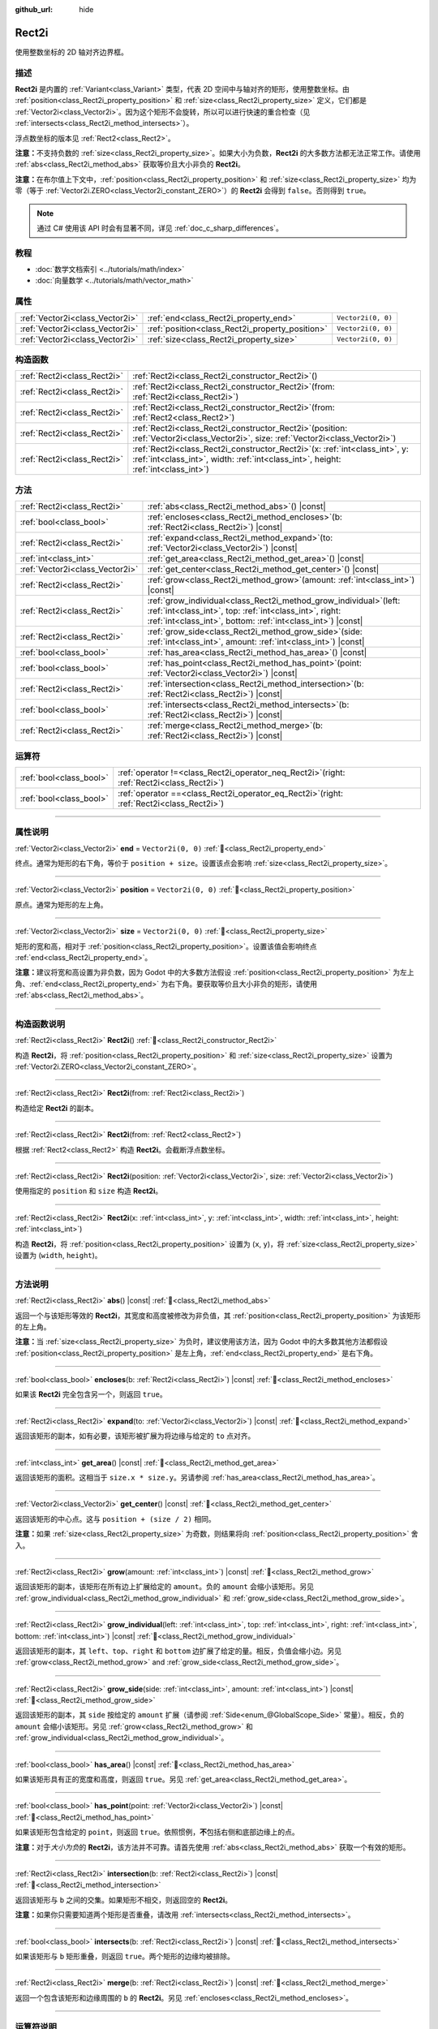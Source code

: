 :github_url: hide

.. DO NOT EDIT THIS FILE!!!
.. Generated automatically from Godot engine sources.
.. Generator: https://github.com/godotengine/godot/tree/4.3/doc/tools/make_rst.py.
.. XML source: https://github.com/godotengine/godot/tree/4.3/doc/classes/Rect2i.xml.

.. _class_Rect2i:

Rect2i
======

使用整数坐标的 2D 轴对齐边界框。

.. rst-class:: classref-introduction-group

描述
----

**Rect2i** 是内置的 :ref:`Variant<class_Variant>` 类型，代表 2D 空间中与轴对齐的矩形，使用整数坐标。由 :ref:`position<class_Rect2i_property_position>` 和 :ref:`size<class_Rect2i_property_size>` 定义，它们都是 :ref:`Vector2i<class_Vector2i>`\ 。因为这个矩形不会旋转，所以可以进行快速的重合检查（见 :ref:`intersects<class_Rect2i_method_intersects>`\ ）。

浮点数坐标的版本见 :ref:`Rect2<class_Rect2>`\ 。

\ **注意：**\ 不支持负数的 :ref:`size<class_Rect2i_property_size>`\ 。如果大小为负数，\ **Rect2i** 的大多数方法都无法正常工作。请使用 :ref:`abs<class_Rect2i_method_abs>` 获取等价且大小非负的 **Rect2i**\ 。

\ **注意：**\ 在布尔值上下文中，\ :ref:`position<class_Rect2i_property_position>` 和 :ref:`size<class_Rect2i_property_size>` 均为零（等于 :ref:`Vector2i.ZERO<class_Vector2i_constant_ZERO>`\ ）的 **Rect2i** 会得到 ``false``\ 。否则得到 ``true``\ 。

.. note::

	通过 C# 使用该 API 时会有显著不同，详见 :ref:`doc_c_sharp_differences`\ 。

.. rst-class:: classref-introduction-group

教程
----

- :doc:`数学文档索引 <../tutorials/math/index>`

- :doc:`向量数学 <../tutorials/math/vector_math>`

.. rst-class:: classref-reftable-group

属性
----

.. table::
   :widths: auto

   +---------------------------------+-------------------------------------------------+--------------------+
   | :ref:`Vector2i<class_Vector2i>` | :ref:`end<class_Rect2i_property_end>`           | ``Vector2i(0, 0)`` |
   +---------------------------------+-------------------------------------------------+--------------------+
   | :ref:`Vector2i<class_Vector2i>` | :ref:`position<class_Rect2i_property_position>` | ``Vector2i(0, 0)`` |
   +---------------------------------+-------------------------------------------------+--------------------+
   | :ref:`Vector2i<class_Vector2i>` | :ref:`size<class_Rect2i_property_size>`         | ``Vector2i(0, 0)`` |
   +---------------------------------+-------------------------------------------------+--------------------+

.. rst-class:: classref-reftable-group

构造函数
--------

.. table::
   :widths: auto

   +-----------------------------+---------------------------------------------------------------------------------------------------------------------------------------------------------------------------+
   | :ref:`Rect2i<class_Rect2i>` | :ref:`Rect2i<class_Rect2i_constructor_Rect2i>`\ (\ )                                                                                                                      |
   +-----------------------------+---------------------------------------------------------------------------------------------------------------------------------------------------------------------------+
   | :ref:`Rect2i<class_Rect2i>` | :ref:`Rect2i<class_Rect2i_constructor_Rect2i>`\ (\ from\: :ref:`Rect2i<class_Rect2i>`\ )                                                                                  |
   +-----------------------------+---------------------------------------------------------------------------------------------------------------------------------------------------------------------------+
   | :ref:`Rect2i<class_Rect2i>` | :ref:`Rect2i<class_Rect2i_constructor_Rect2i>`\ (\ from\: :ref:`Rect2<class_Rect2>`\ )                                                                                    |
   +-----------------------------+---------------------------------------------------------------------------------------------------------------------------------------------------------------------------+
   | :ref:`Rect2i<class_Rect2i>` | :ref:`Rect2i<class_Rect2i_constructor_Rect2i>`\ (\ position\: :ref:`Vector2i<class_Vector2i>`, size\: :ref:`Vector2i<class_Vector2i>`\ )                                  |
   +-----------------------------+---------------------------------------------------------------------------------------------------------------------------------------------------------------------------+
   | :ref:`Rect2i<class_Rect2i>` | :ref:`Rect2i<class_Rect2i_constructor_Rect2i>`\ (\ x\: :ref:`int<class_int>`, y\: :ref:`int<class_int>`, width\: :ref:`int<class_int>`, height\: :ref:`int<class_int>`\ ) |
   +-----------------------------+---------------------------------------------------------------------------------------------------------------------------------------------------------------------------+

.. rst-class:: classref-reftable-group

方法
----

.. table::
   :widths: auto

   +---------------------------------+-----------------------------------------------------------------------------------------------------------------------------------------------------------------------------------------------------+
   | :ref:`Rect2i<class_Rect2i>`     | :ref:`abs<class_Rect2i_method_abs>`\ (\ ) |const|                                                                                                                                                   |
   +---------------------------------+-----------------------------------------------------------------------------------------------------------------------------------------------------------------------------------------------------+
   | :ref:`bool<class_bool>`         | :ref:`encloses<class_Rect2i_method_encloses>`\ (\ b\: :ref:`Rect2i<class_Rect2i>`\ ) |const|                                                                                                        |
   +---------------------------------+-----------------------------------------------------------------------------------------------------------------------------------------------------------------------------------------------------+
   | :ref:`Rect2i<class_Rect2i>`     | :ref:`expand<class_Rect2i_method_expand>`\ (\ to\: :ref:`Vector2i<class_Vector2i>`\ ) |const|                                                                                                       |
   +---------------------------------+-----------------------------------------------------------------------------------------------------------------------------------------------------------------------------------------------------+
   | :ref:`int<class_int>`           | :ref:`get_area<class_Rect2i_method_get_area>`\ (\ ) |const|                                                                                                                                         |
   +---------------------------------+-----------------------------------------------------------------------------------------------------------------------------------------------------------------------------------------------------+
   | :ref:`Vector2i<class_Vector2i>` | :ref:`get_center<class_Rect2i_method_get_center>`\ (\ ) |const|                                                                                                                                     |
   +---------------------------------+-----------------------------------------------------------------------------------------------------------------------------------------------------------------------------------------------------+
   | :ref:`Rect2i<class_Rect2i>`     | :ref:`grow<class_Rect2i_method_grow>`\ (\ amount\: :ref:`int<class_int>`\ ) |const|                                                                                                                 |
   +---------------------------------+-----------------------------------------------------------------------------------------------------------------------------------------------------------------------------------------------------+
   | :ref:`Rect2i<class_Rect2i>`     | :ref:`grow_individual<class_Rect2i_method_grow_individual>`\ (\ left\: :ref:`int<class_int>`, top\: :ref:`int<class_int>`, right\: :ref:`int<class_int>`, bottom\: :ref:`int<class_int>`\ ) |const| |
   +---------------------------------+-----------------------------------------------------------------------------------------------------------------------------------------------------------------------------------------------------+
   | :ref:`Rect2i<class_Rect2i>`     | :ref:`grow_side<class_Rect2i_method_grow_side>`\ (\ side\: :ref:`int<class_int>`, amount\: :ref:`int<class_int>`\ ) |const|                                                                         |
   +---------------------------------+-----------------------------------------------------------------------------------------------------------------------------------------------------------------------------------------------------+
   | :ref:`bool<class_bool>`         | :ref:`has_area<class_Rect2i_method_has_area>`\ (\ ) |const|                                                                                                                                         |
   +---------------------------------+-----------------------------------------------------------------------------------------------------------------------------------------------------------------------------------------------------+
   | :ref:`bool<class_bool>`         | :ref:`has_point<class_Rect2i_method_has_point>`\ (\ point\: :ref:`Vector2i<class_Vector2i>`\ ) |const|                                                                                              |
   +---------------------------------+-----------------------------------------------------------------------------------------------------------------------------------------------------------------------------------------------------+
   | :ref:`Rect2i<class_Rect2i>`     | :ref:`intersection<class_Rect2i_method_intersection>`\ (\ b\: :ref:`Rect2i<class_Rect2i>`\ ) |const|                                                                                                |
   +---------------------------------+-----------------------------------------------------------------------------------------------------------------------------------------------------------------------------------------------------+
   | :ref:`bool<class_bool>`         | :ref:`intersects<class_Rect2i_method_intersects>`\ (\ b\: :ref:`Rect2i<class_Rect2i>`\ ) |const|                                                                                                    |
   +---------------------------------+-----------------------------------------------------------------------------------------------------------------------------------------------------------------------------------------------------+
   | :ref:`Rect2i<class_Rect2i>`     | :ref:`merge<class_Rect2i_method_merge>`\ (\ b\: :ref:`Rect2i<class_Rect2i>`\ ) |const|                                                                                                              |
   +---------------------------------+-----------------------------------------------------------------------------------------------------------------------------------------------------------------------------------------------------+

.. rst-class:: classref-reftable-group

运算符
------

.. table::
   :widths: auto

   +-------------------------+-------------------------------------------------------------------------------------------------+
   | :ref:`bool<class_bool>` | :ref:`operator !=<class_Rect2i_operator_neq_Rect2i>`\ (\ right\: :ref:`Rect2i<class_Rect2i>`\ ) |
   +-------------------------+-------------------------------------------------------------------------------------------------+
   | :ref:`bool<class_bool>` | :ref:`operator ==<class_Rect2i_operator_eq_Rect2i>`\ (\ right\: :ref:`Rect2i<class_Rect2i>`\ )  |
   +-------------------------+-------------------------------------------------------------------------------------------------+

.. rst-class:: classref-section-separator

----

.. rst-class:: classref-descriptions-group

属性说明
--------

.. _class_Rect2i_property_end:

.. rst-class:: classref-property

:ref:`Vector2i<class_Vector2i>` **end** = ``Vector2i(0, 0)`` :ref:`🔗<class_Rect2i_property_end>`

终点。通常为矩形的右下角，等价于 ``position + size``\ 。设置该点会影响 :ref:`size<class_Rect2i_property_size>`\ 。

.. rst-class:: classref-item-separator

----

.. _class_Rect2i_property_position:

.. rst-class:: classref-property

:ref:`Vector2i<class_Vector2i>` **position** = ``Vector2i(0, 0)`` :ref:`🔗<class_Rect2i_property_position>`

原点。通常为矩形的左上角。

.. rst-class:: classref-item-separator

----

.. _class_Rect2i_property_size:

.. rst-class:: classref-property

:ref:`Vector2i<class_Vector2i>` **size** = ``Vector2i(0, 0)`` :ref:`🔗<class_Rect2i_property_size>`

矩形的宽和高，相对于 :ref:`position<class_Rect2i_property_position>`\ 。设置该值会影响终点 :ref:`end<class_Rect2i_property_end>`\ 。

\ **注意：**\ 建议将宽和高设置为非负数，因为 Godot 中的大多数方法假设 :ref:`position<class_Rect2i_property_position>` 为左上角、\ :ref:`end<class_Rect2i_property_end>` 为右下角。要获取等价且大小非负的矩形，请使用 :ref:`abs<class_Rect2i_method_abs>`\ 。

.. rst-class:: classref-section-separator

----

.. rst-class:: classref-descriptions-group

构造函数说明
------------

.. _class_Rect2i_constructor_Rect2i:

.. rst-class:: classref-constructor

:ref:`Rect2i<class_Rect2i>` **Rect2i**\ (\ ) :ref:`🔗<class_Rect2i_constructor_Rect2i>`

构造 **Rect2i**\ ，将 :ref:`position<class_Rect2i_property_position>` 和 :ref:`size<class_Rect2i_property_size>` 设置为 :ref:`Vector2i.ZERO<class_Vector2i_constant_ZERO>`\ 。

.. rst-class:: classref-item-separator

----

.. rst-class:: classref-constructor

:ref:`Rect2i<class_Rect2i>` **Rect2i**\ (\ from\: :ref:`Rect2i<class_Rect2i>`\ )

构造给定 **Rect2i** 的副本。

.. rst-class:: classref-item-separator

----

.. rst-class:: classref-constructor

:ref:`Rect2i<class_Rect2i>` **Rect2i**\ (\ from\: :ref:`Rect2<class_Rect2>`\ )

根据 :ref:`Rect2<class_Rect2>` 构造 **Rect2i**\ 。会截断浮点数坐标。

.. rst-class:: classref-item-separator

----

.. rst-class:: classref-constructor

:ref:`Rect2i<class_Rect2i>` **Rect2i**\ (\ position\: :ref:`Vector2i<class_Vector2i>`, size\: :ref:`Vector2i<class_Vector2i>`\ )

使用指定的 ``position`` 和 ``size`` 构造 **Rect2i**\ 。

.. rst-class:: classref-item-separator

----

.. rst-class:: classref-constructor

:ref:`Rect2i<class_Rect2i>` **Rect2i**\ (\ x\: :ref:`int<class_int>`, y\: :ref:`int<class_int>`, width\: :ref:`int<class_int>`, height\: :ref:`int<class_int>`\ )

构造 **Rect2i**\ ，将 :ref:`position<class_Rect2i_property_position>` 设置为 (``x``, ``y``)，将 :ref:`size<class_Rect2i_property_size>` 设置为 (``width``, ``height``)。

.. rst-class:: classref-section-separator

----

.. rst-class:: classref-descriptions-group

方法说明
--------

.. _class_Rect2i_method_abs:

.. rst-class:: classref-method

:ref:`Rect2i<class_Rect2i>` **abs**\ (\ ) |const| :ref:`🔗<class_Rect2i_method_abs>`

返回一个与该矩形等效的 **Rect2i**\ ，其宽度和高度被修改为非负值，其 :ref:`position<class_Rect2i_property_position>` 为该矩形的左上角。


.. tabs::

 .. code-tab:: gdscript

    var rect = Rect2i(25, 25, -100, -50)
    var absolute = rect.abs() # 绝对值为 Rect2i(-75, -25, 100, 50)

 .. code-tab:: csharp

    var rect = new Rect2I(25, 25, -100, -50);
    var absolute = rect.Abs(); // 绝对值为 Rect2I(-75, -25, 100, 50)



\ **注意：**\ 当 :ref:`size<class_Rect2i_property_size>` 为负时，建议使用该方法，因为 Godot 中的大多数其他方法都假设 :ref:`position<class_Rect2i_property_position>` 是左上角，\ :ref:`end<class_Rect2i_property_end>` 是右下角。

.. rst-class:: classref-item-separator

----

.. _class_Rect2i_method_encloses:

.. rst-class:: classref-method

:ref:`bool<class_bool>` **encloses**\ (\ b\: :ref:`Rect2i<class_Rect2i>`\ ) |const| :ref:`🔗<class_Rect2i_method_encloses>`

如果该 **Rect2i** 完全包含另一个，则返回 ``true``\ 。

.. rst-class:: classref-item-separator

----

.. _class_Rect2i_method_expand:

.. rst-class:: classref-method

:ref:`Rect2i<class_Rect2i>` **expand**\ (\ to\: :ref:`Vector2i<class_Vector2i>`\ ) |const| :ref:`🔗<class_Rect2i_method_expand>`

返回该矩形的副本，如有必要，该矩形被扩展为将边缘与给定的 ``to`` 点对齐。


.. tabs::

 .. code-tab:: gdscript

    var rect = Rect2i(0, 0, 5, 2)
    
    rect = rect.expand(Vector2i(10, 0)) # rect 为 Rect2i(0, 0, 10, 2)
    rect = rect.expand(Vector2i(-5, 5)) # rect 为 Rect2i(-5, 0, 15, 5)

 .. code-tab:: csharp

    var rect = new Rect2I(0, 0, 5, 2);
    
    rect = rect.Expand(new Vector2I(10, 0)); // rect 为 Rect2I(0, 0, 10, 2)
    rect = rect.Expand(new Vector2I(-5, 5)); // rect 为 Rect2I(-5, 0, 15, 5)



.. rst-class:: classref-item-separator

----

.. _class_Rect2i_method_get_area:

.. rst-class:: classref-method

:ref:`int<class_int>` **get_area**\ (\ ) |const| :ref:`🔗<class_Rect2i_method_get_area>`

返回该矩形的面积。这相当于 ``size.x * size.y``\ 。另请参阅 :ref:`has_area<class_Rect2i_method_has_area>`\ 。

.. rst-class:: classref-item-separator

----

.. _class_Rect2i_method_get_center:

.. rst-class:: classref-method

:ref:`Vector2i<class_Vector2i>` **get_center**\ (\ ) |const| :ref:`🔗<class_Rect2i_method_get_center>`

返回该矩形的中心点。这与 ``position + (size / 2)`` 相同。

\ **注意：**\ 如果 :ref:`size<class_Rect2i_property_size>` 为奇数，则结果将向 :ref:`position<class_Rect2i_property_position>` 舍入。

.. rst-class:: classref-item-separator

----

.. _class_Rect2i_method_grow:

.. rst-class:: classref-method

:ref:`Rect2i<class_Rect2i>` **grow**\ (\ amount\: :ref:`int<class_int>`\ ) |const| :ref:`🔗<class_Rect2i_method_grow>`

返回该矩形的副本，该矩形在所有边上扩展给定的 ``amount``\ 。负的 ``amount`` 会缩小该矩形。另见 :ref:`grow_individual<class_Rect2i_method_grow_individual>` 和 :ref:`grow_side<class_Rect2i_method_grow_side>`\ 。


.. tabs::

 .. code-tab:: gdscript

    var a = Rect2i(4, 4, 8, 8).grow(4) # a 为 Rect2i(0, 0, 16, 16)
    var b = Rect2i(0, 0, 8, 4).grow(2) # b 为 Rect2i(-2, -2, 12, 8)

 .. code-tab:: csharp

    var a = new Rect2I(4, 4, 8, 8).Grow(4); // a 为 Rect2I(0, 0, 16, 16)
    var b = new Rect2I(0, 0, 8, 4).Grow(2); // b 为 Rect2I(-2, -2, 12, 8)



.. rst-class:: classref-item-separator

----

.. _class_Rect2i_method_grow_individual:

.. rst-class:: classref-method

:ref:`Rect2i<class_Rect2i>` **grow_individual**\ (\ left\: :ref:`int<class_int>`, top\: :ref:`int<class_int>`, right\: :ref:`int<class_int>`, bottom\: :ref:`int<class_int>`\ ) |const| :ref:`🔗<class_Rect2i_method_grow_individual>`

返回该矩形的副本，其 ``left``\ 、\ ``top``\ 、\ ``right`` 和 ``bottom`` 边扩展了给定的量。相反，负值会缩小边。另见 :ref:`grow<class_Rect2i_method_grow>` and :ref:`grow_side<class_Rect2i_method_grow_side>`\ 。

.. rst-class:: classref-item-separator

----

.. _class_Rect2i_method_grow_side:

.. rst-class:: classref-method

:ref:`Rect2i<class_Rect2i>` **grow_side**\ (\ side\: :ref:`int<class_int>`, amount\: :ref:`int<class_int>`\ ) |const| :ref:`🔗<class_Rect2i_method_grow_side>`

返回该矩形的副本，其 ``side`` 按给定的 ``amount`` 扩展（请参阅 :ref:`Side<enum_@GlobalScope_Side>` 常量）。相反，负的 ``amount`` 会缩小该矩形。另见 :ref:`grow<class_Rect2i_method_grow>` 和 :ref:`grow_individual<class_Rect2i_method_grow_individual>`\ 。

.. rst-class:: classref-item-separator

----

.. _class_Rect2i_method_has_area:

.. rst-class:: classref-method

:ref:`bool<class_bool>` **has_area**\ (\ ) |const| :ref:`🔗<class_Rect2i_method_has_area>`

如果该矩形具有正的宽度和高度，则返回 ``true``\ 。另见 :ref:`get_area<class_Rect2i_method_get_area>`\ 。

.. rst-class:: classref-item-separator

----

.. _class_Rect2i_method_has_point:

.. rst-class:: classref-method

:ref:`bool<class_bool>` **has_point**\ (\ point\: :ref:`Vector2i<class_Vector2i>`\ ) |const| :ref:`🔗<class_Rect2i_method_has_point>`

如果该矩形包含给定的 ``point``\ ，则返回 ``true``\ 。依照惯例，\ **不**\ 包括右侧和底部边缘上的点。

\ **注意：**\ 对于\ *大小为负*\ 的 **Rect2i**\ ，该方法并不可靠。请首先使用 :ref:`abs<class_Rect2i_method_abs>` 获取一个有效的矩形。

.. rst-class:: classref-item-separator

----

.. _class_Rect2i_method_intersection:

.. rst-class:: classref-method

:ref:`Rect2i<class_Rect2i>` **intersection**\ (\ b\: :ref:`Rect2i<class_Rect2i>`\ ) |const| :ref:`🔗<class_Rect2i_method_intersection>`

返回该矩形与 ``b`` 之间的交集。如果矩形不相交，则返回空的 **Rect2i**\ 。


.. tabs::

 .. code-tab:: gdscript

    var a = Rect2i(0, 0, 5, 10)
    var b = Rect2i(2, 0, 8, 4)
    
    var c = a.intersection(b) # c 为 Rect2i(2, 0, 3, 4)

 .. code-tab:: csharp

    var a = new Rect2I(0, 0, 5, 10);
    var b = new Rect2I(2, 0, 8, 4);
    
    var c = rect1.Intersection(rect2); // c 为 Rect2I(2, 0, 3, 4)



\ **注意：**\ 如果你只需要知道两个矩形是否重叠，请改用 :ref:`intersects<class_Rect2i_method_intersects>`\ 。

.. rst-class:: classref-item-separator

----

.. _class_Rect2i_method_intersects:

.. rst-class:: classref-method

:ref:`bool<class_bool>` **intersects**\ (\ b\: :ref:`Rect2i<class_Rect2i>`\ ) |const| :ref:`🔗<class_Rect2i_method_intersects>`

如果该矩形与 ``b`` 矩形重叠，则返回 ``true``\ 。两个矩形的边缘均被排除。

.. rst-class:: classref-item-separator

----

.. _class_Rect2i_method_merge:

.. rst-class:: classref-method

:ref:`Rect2i<class_Rect2i>` **merge**\ (\ b\: :ref:`Rect2i<class_Rect2i>`\ ) |const| :ref:`🔗<class_Rect2i_method_merge>`

返回一个包含该矩形和边缘周围的 ``b`` 的 **Rect2i**\ 。另见 :ref:`encloses<class_Rect2i_method_encloses>`\ 。

.. rst-class:: classref-section-separator

----

.. rst-class:: classref-descriptions-group

运算符说明
----------

.. _class_Rect2i_operator_neq_Rect2i:

.. rst-class:: classref-operator

:ref:`bool<class_bool>` **operator !=**\ (\ right\: :ref:`Rect2i<class_Rect2i>`\ ) :ref:`🔗<class_Rect2i_operator_neq_Rect2i>`

如果两个矩形的 :ref:`position<class_Rect2i_property_position>` 或 :ref:`size<class_Rect2i_property_size>` 不相等，则返回 ``true``\ 。

.. rst-class:: classref-item-separator

----

.. _class_Rect2i_operator_eq_Rect2i:

.. rst-class:: classref-operator

:ref:`bool<class_bool>` **operator ==**\ (\ right\: :ref:`Rect2i<class_Rect2i>`\ ) :ref:`🔗<class_Rect2i_operator_eq_Rect2i>`

如果该矩形的 :ref:`position<class_Rect2i_property_position>` 和 :ref:`size<class_Rect2i_property_size>` 分别相等，则返回 ``true``\ 。

.. |virtual| replace:: :abbr:`virtual (本方法通常需要用户覆盖才能生效。)`
.. |const| replace:: :abbr:`const (本方法无副作用，不会修改该实例的任何成员变量。)`
.. |vararg| replace:: :abbr:`vararg (本方法除了能接受在此处描述的参数外，还能够继续接受任意数量的参数。)`
.. |constructor| replace:: :abbr:`constructor (本方法用于构造某个类型。)`
.. |static| replace:: :abbr:`static (调用本方法无需实例，可直接使用类名进行调用。)`
.. |operator| replace:: :abbr:`operator (本方法描述的是使用本类型作为左操作数的有效运算符。)`
.. |bitfield| replace:: :abbr:`BitField (这个值是由下列位标志构成位掩码的整数。)`
.. |void| replace:: :abbr:`void (无返回值。)`

